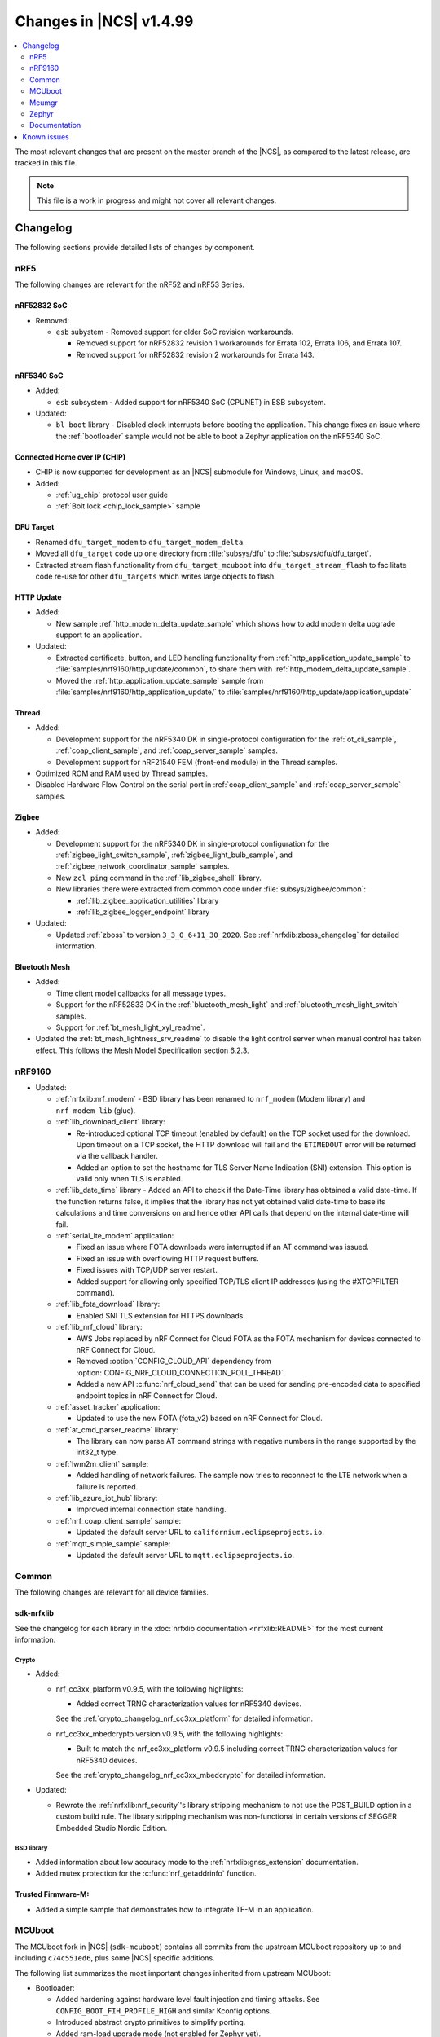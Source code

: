 .. _ncs_release_notes_latest:

Changes in |NCS| v1.4.99
########################

.. contents::
   :local:
   :depth: 2

The most relevant changes that are present on the master branch of the |NCS|, as compared to the latest release, are tracked in this file.

.. note::
    This file is a work in progress and might not cover all relevant changes.

Changelog
*********

The following sections provide detailed lists of changes by component.

nRF5
====

The following changes are relevant for the nRF52 and nRF53 Series.

nRF52832 SoC
------------

* Removed:

  * ``esb`` subystem - Removed support for older SoC revision workarounds.

    * Removed support for nRF52832 revision 1 workarounds for Errata 102, Errata 106, and Errata 107.
    * Removed support for nRF52832 revision 2 workarounds for Errata 143.

nRF5340 SoC
-----------

* Added:

  * ``esb`` subsystem - Added support for nRF5340 SoC (CPUNET) in ESB subsystem.

* Updated:

  * ``bl_boot`` library - Disabled clock interrupts before booting the application.
    This change fixes an issue where the :ref:`bootloader` sample would not be able to boot a Zephyr application on the nRF5340 SoC.

Connected Home over IP (CHIP)
-----------------------------

* CHIP is now supported for development as an |NCS| submodule for Windows, Linux, and macOS.
* Added:

  * :ref:`ug_chip` protocol user guide
  * :ref:`Bolt lock <chip_lock_sample>` sample

DFU Target
----------

* Renamed ``dfu_target_modem`` to ``dfu_target_modem_delta``.
* Moved all ``dfu_target`` code up one directory from :file:`subsys/dfu` to :file:`subsys/dfu/dfu_target`.
* Extracted stream flash functionality from ``dfu_target_mcuboot`` into ``dfu_target_stream_flash`` to facilitate code re-use for other ``dfu_targets`` which writes large objects to flash.

HTTP Update
-----------

* Added:

  * New sample :ref:`http_modem_delta_update_sample` which shows how to add modem delta upgrade support to an application.

* Updated:

  * Extracted certificate, button, and LED handling functionality from :ref:`http_application_update_sample` to :file:`samples/nrf9160/http_update/common`, to share them with :ref:`http_modem_delta_update_sample`.
  * Moved the :ref:`http_application_update_sample` sample from :file:`samples/nrf9160/http_application_update/` to :file:`samples/nrf9160/http_update/application_update`

Thread
------

* Added:

  * Development support for the nRF5340 DK in single-protocol configuration for the :ref:`ot_cli_sample`, :ref:`coap_client_sample`, and :ref:`coap_server_sample` samples.
  * Development support for nRF21540 FEM (front-end module) in the Thread samples.

* Optimized ROM and RAM used by Thread samples.
* Disabled Hardware Flow Control on the serial port in :ref:`coap_client_sample` and :ref:`coap_server_sample` samples.

Zigbee
------

* Added:

  * Development support for the nRF5340 DK in single-protocol configuration for the :ref:`zigbee_light_switch_sample`, :ref:`zigbee_light_bulb_sample`, and :ref:`zigbee_network_coordinator_sample` samples.
  * New ``zcl ping`` command in the :ref:`lib_zigbee_shell` library.
  * New libraries there were extracted from common code under :file:`subsys/zigbee/common`:

    * :ref:`lib_zigbee_application_utilities` library
    * :ref:`lib_zigbee_logger_endpoint` library

* Updated:

  * Updated :ref:`zboss` to version ``3_3_0_6+11_30_2020``.
    See :ref:`nrfxlib:zboss_changelog` for detailed information.

Bluetooth Mesh
--------------

* Added:

  * Time client model callbacks for all message types.
  * Support for the nRF52833 DK in the :ref:`bluetooth_mesh_light` and :ref:`bluetooth_mesh_light_switch` samples.
  * Support for :ref:`bt_mesh_light_xyl_readme`.

* Updated the :ref:`bt_mesh_lightness_srv_readme` to disable the light control server when manual control has taken effect.
  This follows the Mesh Model Specification section 6.2.3.

nRF9160
=======

* Updated:

  * :ref:`nrfxlib:nrf_modem` - BSD library has been renamed to ``nrf_modem`` (Modem library) and ``nrf_modem_lib`` (glue).
  * :ref:`lib_download_client` library:

    * Re-introduced optional TCP timeout (enabled by default) on the TCP socket used for the download.
      Upon timeout on a TCP socket, the HTTP download will fail and the ``ETIMEDOUT`` error will be returned via the callback handler.
    * Added an option to set the hostname for TLS Server Name Indication (SNI) extension.
      This option is valid only when TLS is enabled.

  * :ref:`lib_date_time` library - Added an API to check if the Date-Time library has obtained a valid date-time.
    If the function returns false, it implies that the library has not yet obtained valid date-time to base its calculations and time conversions on and hence other API calls that depend on the internal date-time will fail.

  * :ref:`serial_lte_modem` application:

    * Fixed an issue where FOTA downloads were interrupted if an AT command was issued.
    * Fixed an issue with overflowing HTTP request buffers.
    * Fixed issues with TCP/UDP server restart.
    * Added support for allowing only specified TCP/TLS client IP addresses (using the #XTCPFILTER command).

  * :ref:`lib_fota_download` library:

    * Enabled SNI TLS extension for HTTPS downloads.

  * :ref:`lib_nrf_cloud` library:

    * AWS Jobs replaced by nRF Connect for Cloud FOTA as the FOTA mechanism for devices connected to nRF Connect for Cloud.
    * Removed :option:`CONFIG_CLOUD_API` dependency from :option:`CONFIG_NRF_CLOUD_CONNECTION_POLL_THREAD`.
    * Added a new API :c:func:`nrf_cloud_send` that can be used for sending pre-encoded data to specified endpoint topics in nRF Connect for Cloud.

  * :ref:`asset_tracker` application:

    * Updated to use the new FOTA (fota_v2) based on nRF Connect for Cloud.

  * :ref:`at_cmd_parser_readme` library:

    * The library can now parse AT command strings with negative numbers in the range supported by the int32_t type.

  * :ref:`lwm2m_client` sample:

    * Added handling of network failures.
      The sample now tries to reconnect to the LTE network when a failure is reported.

  * :ref:`lib_azure_iot_hub` library:

    * Improved internal connection state handling.

  * :ref:`nrf_coap_client_sample` sample:

    * Updated the default server URL to ``californium.eclipseprojects.io``.

  * :ref:`mqtt_simple_sample` sample:

    * Updated the default server URL to ``mqtt.eclipseprojects.io``.

Common
======

The following changes are relevant for all device families.

sdk-nrfxlib
-----------

See the changelog for each library in the :doc:`nrfxlib documentation <nrfxlib:README>` for the most current information.

Crypto
~~~~~~

* Added:

  * nrf_cc3xx_platform v0.9.5, with the following highlights:

    * Added correct TRNG characterization values for nRF5340 devices.

    See the :ref:`crypto_changelog_nrf_cc3xx_platform` for detailed information.
  * nrf_cc3xx_mbedcrypto version v0.9.5, with the following highlights:

    * Built to match the nrf_cc3xx_platform v0.9.5 including correct TRNG characterization values for nRF5340 devices.

    See the :ref:`crypto_changelog_nrf_cc3xx_mbedcrypto` for detailed information.

* Updated:

  * Rewrote the :ref:`nrfxlib:nrf_security`'s library stripping mechanism to not use the POST_BUILD option in a custom build rule.
    The library stripping mechanism was non-functional in certain versions of SEGGER Embedded Studio Nordic Edition.

BSD library
~~~~~~~~~~~

* Added information about low accuracy mode to the :ref:`nrfxlib:gnss_extension` documentation.
* Added mutex protection for the :c:func:`nrf_getaddrinfo` function.


Trusted Firmware-M:
-------------------

* Added a simple sample that demonstrates how to integrate TF-M in an application.


MCUboot
=======

The MCUboot fork in |NCS| (``sdk-mcuboot``) contains all commits from the upstream MCUboot repository up to and including ``c74c551ed6``, plus some |NCS| specific additions.

The following list summarizes the most important changes inherited from upstream MCUboot:

* Bootloader:

  * Added hardening against hardware level fault injection and timing attacks.
    See ``CONFIG_BOOT_FIH_PROFILE_HIGH`` and similar Kconfig options.
  * Introduced abstract crypto primitives to simplify porting.
  * Added ram-load upgrade mode (not enabled for Zephyr yet).
  * Renamed single-image mode to single-slot mode.
    See the ``CONFIG_SINGLE_APPLICATION_SLOT`` option.
  * Added a patch for turning off cache for Cortex-M7 before chain-loading.
  * Fixed an issue that caused HW stack protection to catch the chain-loaded application during its early initialization.
  * Added reset of Cortex SPLIM registers before boot.
  * Fixed a build issue that occurred if the CONF_FILE contained multiple file paths instead of a single file path.
  * Added watchdog feed on nRF devices.
    See the ``CONFIG_BOOT_WATCHDOG_FEED`` option.
  * Removed the ``flash_area_read_is_empty()`` port implementation function.
  * Updated the ARM core configuration to only be initialized when selected by the user.
    See the ``CONFIG_MCUBOOT_CLEANUP_ARM_CORE`` option.
  * Allowed the final data chunk in the image to be unaligned in the serial-recovery protocol.

* Image tool:

  * Updated the tool to print an image digest during verification.
  * Added a possibility to set a confirm flag for HEX files as well.
  * Updated the usage of ``--confirm`` to imply ``--pad``.
  * Fixed the argument handling of ``custom_tlvs``.


Mcumgr
======

The mcumgr library fork in |NCS| (``sdk-mcumgr``) contains all commits from the upstream mcumgr repository up to and including snapshot ``449bee75750e``.

The following list summarizes the most important changes inherited from upstream mcumgr:

* Fixed an issue with devices running MCUboot v1.6.0 or earlier where a power outage during erase of a corrupted image in slot 1 could result in the device not being able to boot.
  In this case, it was not possible to update the device and mcumgr would return error code 6 (``MGMT_ERR_EBADSTATE``).
* Added support for invoking shell commands (shell management) from the mcumgr command line.


Zephyr
======

.. NOTE TO MAINTAINERS: The latest Zephyr commit appears in multiple places; make sure you update them all.

The Zephyr fork in |NCS| (``sdk-zephyr``) contains all commits from the upstream Zephyr repository up to and including ``856fd652dab9``, plus some |NCS| specific additions.

For a complete list of upstream Zephyr commits incorporated into |NCS| since the most recent release, run the following command from the :file:`ncs/zephyr` repository (after running ``west update``):

.. code-block:: none

   git log --oneline 856fd652dab9 ^v2.4.0-ncs1

For a complete list of |NCS| specific commits, run:

.. code-block:: none

   git log --oneline manifest-rev ^856fd652dab9

The current |NCS| release is based on Zephyr v2.4.99.

The following list summarizes the most important changes inherited from upstream Zephyr:

* Architectures:

  * Enabled interrupts before ``main()`` in single-thread kernel mode for Cortex-M architecture.
  * Introduced functionality for forcing core architecture HW initialization during system boot, for chain-loadable images.

* Boards:

  * Fixed arguments for the J-Link runners for nRF5340 DK and added the DAP Link (CMSIS-DAP) interface to the OpenOCD runner for nRF5340.
  * Marked the nRF5340 PDK as deprecated and updated the nRF5340 documentation to point to the :ref:`zephyr:nrf5340dk_nrf5340`.
  * Added enabling of LFXO pins (XL1 and XL2) for nRF5340.
  * Removed non-existing documentation links from partition definitions in the board devicetree files.
  * Updated documentation related to QSPI use.

* Kernel:

  * Restricted thread-local storage, which is now available only when the toolchain supports it.
    Toolchain support is initially limited to the toolchains bundled with the Zephyr SDK.
  * Added support for gathering basic thread runtime statistics.
  * Removed the following deprecated `kernel APIs <https://github.com/nrfconnect/sdk-zephyr/commit/c8b94f468a94c9d8d6e6e94013aaef00b914f75b>`_:

    * ``k_enable_sys_clock_always_on()``
    * ``k_disable_sys_clock_always_on()``
    * ``k_uptime_delta_32()``
    * ``K_FIFO_INITIALIZER``
    * ``K_LIFO_INITIALIZER``
    * ``K_MBOX_INITIALIZER``
    * ``K_MEM_SLAB_INITIALIZER``
    * ``K_MSGQ_INITIALIZER``
    * ``K_MUTEX_INITIALIZER``
    * ``K_PIPE_INITIALIZER``
    * ``K_SEM_INITIALIZER``
    * ``K_STACK_INITIALIZER``
    * ``K_TIMER_INITIALIZER``
    * ``K_WORK_INITIALIZER``
    * ``K_QUEUE_INITIALIZER``

  * Removed the following deprecated `system clock APIs <https://github.com/nrfconnect/sdk-zephyr/commit/d28f04110dcc7d1aadf1d791088af9aca467bd70>`_:

    * ``__ticks_to_ms()``
    * ``__ticks_to_us()``
    * ``sys_clock_hw_cycles_per_tick()``
    * ``z_us_to_ticks()``
    * ``SYS_CLOCK_HW_CYCLES_TO_NS64()``
    * ``SYS_CLOCK_HW_CYCLES_TO_NS()``

  * Removed the deprecated ``CONFIG_LEGACY_TIMEOUT_API`` option.
    All time-outs must now be specified using the ``k_timeout_t`` type.

  * Updated :c:func:`k_timer_user_data_get` to take a ``const struct k_timer *timer`` instead of a non-\ ``const`` pointer.
  * Added a :c:macro:`K_DELAYED_WORK_DEFINE` macro.
  * Added a :option:`CONFIG_MEM_SLAB_TRACE_MAX_UTILIZATION` option.
    If enabled, :c:func:`k_mem_slab_max_used_get` can be used to get a memory slab's maximum utilization in blocks.

  * Bug fixes:

    * Fixed a race condition between :c:func:`k_queue_append` and :c:func:`k_queue_alloc_append`.
    * Updated the kernel to no longer try to resume threads that are not suspended.
    * Updated the kernel to no longer attempt to queue threads that are already in the run queue.
    * Updated :c:func:`k_busy_wait` to return immediately on a zero time-out, and improved accuracy on nonzero time-outs.
    * The idle loop no longer unlocks and locks IRQs.
      This avoids a race condition; see `Zephyr issue 30573 <https://github.com/zephyrproject-rtos/zephyr/issues/30573>`_.
    * An arithmetic overflow that prevented long sleep times or absolute time-outs from working properly has been fixed; see `Zephyr issue #29066 <https://github.com/zephyrproject-rtos/zephyr/issues/29066>`_.
    * A logging issue where some kernel debug logs could not be removed was fixed; see `Zephyr issue #28955 <https://github.com/zephyrproject-rtos/zephyr/issues/28955>`_.

* Devicetree:

  * Removed the legacy DT macros.
  * Started exposing dependency ordinals for walking the dependency hierarchy.
  * Added documentation for the :ref:`DTS bindings <zephyr:devicetree_binding_index>`.

* Drivers:

  * Deprecated the ``DEVICE_INIT()`` macro.
    Use :c:macro:`DEVICE_DEFINE` instead.
  * Introduced macros (:c:macro:`DEVICE_DT_DEFINE` and related ones) that allow defining devices using information from devicetree nodes directly and referencing structures of such devices at build time.
    Most drivers have been updated to use these new macros for creating their instances.

  * ADC:

    * Improved the default routine that provides sampling intervals, to allow intervals shorter than 1 millisecond.

  * Bluetooth Controller:

    * Fixed and improved an issue where a connection event closed too early when more data could have been sent in the same connection event.
    * Fixed missing slave latency cancellation when initiating control procedures.
      Connection terminations are faster now.
    * Added experimental support for non-connectable non-scannable Extended Advertising with 255 byte PDU (without chaining).
    * Added experimental support for non-connectable scannable Extended Advertising with 255 byte PDU (without chaining).
    * Added experimental support for Extended Scanning with duration and period parameters (without active scanning for scan response or chained PDU).
    * Added experimental support for Periodic Advertising and Periodic Advertising Synchronization Establishment.

  * Bluetooth Host:

    * Updated the :c:enumerator:`BT_LE_ADV_OPT_DIR_ADDR_RPA` option.
      It must now be set when advertising towards a privacy-enabled peer, independent of whether privacy has been enabled or disabled.
    * Updated the signature of the :c:type:`bt_gatt_indicate_func_t` callback type by replacing the ``attr`` pointer with a pointer to the :c:struct:`bt_gatt_indicate_params` struct that was used to start the indication.
    * Added a destroy callback to the :c:struct:`bt_gatt_indicate_params` struct, which is called when the struct is no longer referenced by the stack.
    * Added advertising options to disable individual advertising channels.
    * Added experimental support for Periodic Advertising Sync Transfer.
    * Added experimental support for Periodic Advertising List.
    * Changed the permission bits in the discovery callback to always be set to zero since this is not valid information.
    * Fixed a regression in lazy loading of the Client Configuration Characteristics.
    * Fixed an issue where a security procedure failure could terminate the current GATT transaction when the transaction did not require security.

  * Clock control:

    * Changed the definition (parameters and return values) of the API function :c:func:`clock_control_async_on`.
    * Added support for the audio clock in nRF53 Series SoCs.
    * Added missing handling of the HFCLK192M_STARTED event in nRF53 Series SoCs.

  * Counter:

    * Excluded selection of nRF TIMER0 and RTC0 when the Bluetooth Controller is enabled.

  * Display:

    * Added support for the ILI9488 display.
    * Refactored the ILI9340 driver to support multiple instances, rotation, and pixel format changing at runtime.
      Configuration of the driver instances is now done in devicetree.
    * Enhanced the SSD1306 driver to support communication via both SPI and I2C.

  * Ethernet:

    * Added driver for the W5500 Ethernet controller.

  * Flash:

    * Modified the nRF QSPI NOR driver so that it supports also nRF53 Series SoCs.
    * Added missing selection of :option:`CONFIG_FLASH_HAS_PAGE_LAYOUT` for the SPI NOR and AT45 family flash drivers.
    * Refactored the nRF QSPI NOR driver so that it no longer depends on :option:`CONFIG_MULTITHREADING`.

  * IEEE 802.15.4:

    * Updated the nRF5 IEEE 802.15.4 driver to version 1.9.
    * Added support for IEEE 802.15.4 on nRF5340.
    * Added reservation of the TIMER peripheral used by the nRF5 IEEE 802.15.4 driver.
    * Added support for sending packets with specified TX time using the nRF5 IEEE 802.15.4 driver.
    * Implemented the RX failed notification for the nRF5 IEEE 802.15.4 driver.

  * LED PWM:

    * Added a driver interface and implementation for PWM-driven LEDs.

  * Modem:

    * Reworked the command handler reading routine, to prevent data loss and reduce RAM usage.
    * Added the possibility of locking TX in the command handler.
    * Improved handling of HW flow control on the RX side of the UART interface.
    * Added the possibility of defining commands with a variable number of arguments.
    * Introduced :c:func:`gsm_ppp_start` and :c:func:`gsm_ppp_stop` functions to allow restarting the networking stack without rebooting the device.
    * Added support for Quectel BG9x modems.

  * Power:

    * Added multiple ``nrfx_power``-related fixes to reduce power consumption.

  * PWM:

    * Changed the GPIO configuration to use Nordic HAL, which allows support for GPIO pins above 31.
    * Added a check to ensure that the PWM period does not exceed a 16-bit value to prevent erroneous behavior.
    * Changed the PWM DT configuration to use a timer phandle instead of the previously used timer instance.

  * Regulator:

    * Introduced a new regulator driver infrastructure.

  * Sensor:

    * Added support for the IIS2ICLX 2-axis digital inclinometer.
    * Enhanced the BMI160 driver to support communication via both SPI and I2C.
    * Added device power management in the LIS2MDL magnetometer driver.
    * Refactored the FXOS8700 driver to support multiple instances.

  * Serial:

    * Replaced the usage of ``k_delayed_work`` with ``k_timer`` in the nRF UART driver.
    * Fixed an issue in the nRF UARTE driver where spurious data could be received when the asynchronous API with hardware byte counting was used and the UART was switched back from the low power to the active state.
    * Removed the following deprecated definitions:

      * ``UART_ERROR_BREAK``
      * ``LINE_CTRL_BAUD_RATE``
      * ``LINE_CTRL_RTS``
      * ``LINE_CTRL_DTR``
      * ``LINE_CTRL_DCD``
      * ``LINE_CTRL_DSR``

    * Refactored the :c:func:`uart_poll_out` implementation in the nRF UARTE driver to fix incorrect handling of HW flow control and power management.

  * SPI:

    * Added support for SPI emulators.

  * Timer:

    * Extended the nRF RTC Timer driver with vendor-specific API that allows using the remaining compare channels of the RTC that provides the system clock.

  * USB:

    * Fixed handling of zero-length packets (ZLP) in the Nordic Semiconductor USB Device Controller driver (usb_dc_nrfx).
    * Fixed initialization of the workqueue in the usb_dc_nrfx driver, to prevent fatal errors when the driver is reattached.
    * Fixed handling of the SUSPEND and RESUME events in the Bluetooth classes.
    * Made the USB DFU class compatible with the target configuration that does not have a secondary image slot.
    * Added support for using USB DFU within MCUboot with single application slot mode.

* Networking:

  * General:

    * Added support for DNS Service Discovery.
    * Deprecated legacy TCP stack (TCP1).
    * Added multiple minor TCP2 bugfixes and improvements.
    * Added network management events for DHCPv4.
    * Added periodic throughput printout to the :ref:`zephyr:sockets-echo-server-sample` sample.
    * Added an experimental option to set preemptive priority for networking threads (:option:`CONFIG_NET_TC_THREAD_PREEMPTIVE`).

  * LwM2M:

    * Made the endpoint name length configurable with Kconfig (see :option:`CONFIG_LWM2M_RD_CLIENT_ENDPOINT_NAME_MAX_LENGTH`).
    * Fixed PUSH FOTA block transfer with Opaque content format.
    * Added various improvements to the bootstrap procedure.
    * Fixed token generation.
    * Added separate response handling.
    * Fixed Registration Update to be sent on lifetime update, as required by the specification.
    * Added a new event (:c:enumerator:`LWM2M_RD_CLIENT_EVENT_NETWORK_ERROR`) that notifies the application about underlying socket errors.
      The event is reported after several failed registration attempts.
    * Improved integers packing in TLVs.
    * Added support for arguments of the LwM2M execute command.
    * Fixed buffer length check in :c:func:`lwm2m_engine_set`.
    * Added a possibility to acknowledge LwM2M requests early from the callback (:c:func:`lwm2m_acknowledge`).
    * Reworked the Bootstrap Delete operation to support all cases defined by the LwM2M specification.

  * OpenThread:

    * Updated the OpenThread version to commit ``69e97581e71a340776493dd9f5b65e11caec7954``.
    * Removed obsolete flash driver from the OpenThread platform.
    * Added new OpenThread options:

      * :option:`CONFIG_OPENTHREAD_NCP_BUFFER_SIZE`
      * :option:`CONFIG_OPENTHREAD_NUM_MESSAGE_BUFFERS`
      * :option:`CONFIG_OPENTHREAD_MAX_STATECHANGE_HANDLERS`
      * :option:`CONFIG_OPENTHREAD_TMF_ADDRESS_CACHE_ENTRIES`
      * :option:`CONFIG_OPENTHREAD_MAX_CHILDREN`
      * :option:`CONFIG_OPENTHREAD_MAX_IP_ADDR_PER_CHILD`
      * :option:`CONFIG_OPENTHREAD_LOG_PREPEND_LEVEL_ENABLE`
      * :option:`CONFIG_OPENTHREAD_MAC_SOFTWARE_ACK_TIMEOUT_ENABLE`
      * :option:`CONFIG_OPENTHREAD_MAC_SOFTWARE_RETRANSMIT_ENABLE`
      * :option:`CONFIG_OPENTHREAD_PLATFORM_USEC_TIMER_ENABLE`
      * :option:`CONFIG_OPENTHREAD_RADIO_LINK_IEEE_802_15_4_ENABLE`
      * :option:`CONFIG_OPENTHREAD_RADIO_LINK_TREL_ENABLE`
      * :option:`CONFIG_OPENTHREAD_CSL_SAMPLE_WINDOW`
      * :option:`CONFIG_OPENTHREAD_CSL_RECEIVE_TIME_AHEAD`
      * :option:`CONFIG_OPENTHREAD_MAC_SOFTWARE_CSMA_BACKOFF_ENABLE`
      * :option:`CONFIG_OPENTHREAD_PLATFORM_INFO`

    * Added support for RCP co-processor mode.

  * MQTT:

    * Fixed mutex protection on :c:func:`mqtt_disconnect`.
    * Switched the library to use ``zsock_*`` socket functions instead of POSIX names.
    * Changed the return value of :c:func:`mqtt_keepalive_time_left` to -1 when keep alive is disabled.

  * Sockets:

    * Enabled Maximum Fragment Length (MFL) extension on TLS sockets.
    * Added a :c:macro:`TLS_ALPN_LIST` socket option for TLS sockets.
    * Fixed a ``tls_context`` leak on ``ztls_socket()`` failure.
    * Fixed ``getaddrinfo()`` hints handling with AI_PASSIVE flag.

* Bluetooth Mesh:

  * Replaced the Configuration Server structure with Kconfig entries and a standalone Heartbeat API.
  * Added a separate API for adding keys and configuring features locally.
  * Fixed a potential infinite loop in model extension tree walk.
  * Added LPN and Friendship event handler callbacks.
  * Created separate internal submodules for keys, labels, Heartbeat, replay protection, and feature management.
  * :ref:`bluetooth_mesh_models_cfg_cli`:

    * Added an API for resetting a node (:c:func:`bt_mesh_cfg_node_reset`).
    * Added an API for setting network transmit parameters (:c:func:`bt_mesh_cfg_net_transmit_set`).


* Libraries/subsystems:

  * Settings:

    * Removed SETTINGS_USE_BASE64 support, which has been deprecated for more than two releases.

  * Storage:

    * :ref:`flash_map_api`: Added an API to get the value of an erased byte in the flash_area.
      See :c:func:`flash_area_erased_val`.
    * :ref:`stream_flash`: Eliminated the usage of the flash API internals.


  * File systems:

    * Enabled FCB to work with non-0xff erase value flash.
    * Added a :c:macro:`FS_MOUNT_FLAG_NO_FORMAT` flag to the FatFs options.
      This flag removes formatting capabilities from the FAT/exFAT file system driver and prevents unformatted devices to be formatted, to FAT or exFAT, on mount attempt.
    * Added support for the following :c:func:`fs_mount` flags: :c:macro:`FS_MOUNT_FLAG_READ_ONLY`, :c:macro:`FS_MOUNT_FLAG_NO_FORMAT`
    * Updated the FS API to not perform a runtime check of a driver interface when the :option:`CONFIG_NO_RUNTIME_CHECKS` option is enabled.

  * DFU:

    * Added shell module for MCUboot enabled application.
      See :option:`CONFIG_MCUBOOT_SHELL`.

* Build system:

  * Ensured that shields can be placed in other BOARD_ROOT folders.
  * Added basic support for Clang 10 with x86.
  * Fixed a bug that prevented compiling the :ref:`bootloader` with :option:`CONFIG_SB_SIGNING_PUBLIC_KEY`

* System:

  * Added an API that provides a printf family of functions (for example, :c:func:`cbprintf`) with a callback on character output, to perform in-place streaming of the formatted string.
  * Updated minimal libc to print stderr just like stdout.
  * Added an ``abort()`` function to minimal libc.
  * Updated the ring buffer to allow using the full buffer capacity instead of forcing an empty slot.
  * Added a :c:macro:`CLAMP` macro.
  * Added a feature for post-mortem analysis to the tracing library.

* Samples:

  * Added :ref:`zephyr:nrf-ieee802154-rpmsg-sample`.
  * Added :ref:`zephyr:cloud-tagoio-http-post-sample`.
  * Added :ref:`zephyr:civetweb-websocket-server-sample`.
  * :ref:`zephyr:led_ws2812_sample`: Updated to force SPIM on nRF52 DK.
  * :ref:`zephyr:cfb_custom_fonts`: Added support for ssd1306fb.
  * :ref:`zephyr:gsm-modem-sample`: Added suspend/resume shell commands.

* Logging:

  * Added STP transport and raw data output support for systrace.

* Modules:

  * Introduced a :option:`CONFIG_MBEDTLS_MEMORY_DEBUG` option for mbedtls.
  * Updated LVGL to v7.6.1.
  * Updated libmetal and openamp to v2020.10.
  * Updated nrfx in hal-nordic to version 2.4.0.
  * Updated the Trusted Firmware-M (TF-M) module to include support for the nRF5340 and nRF9160 platforms.


* Other:

  * Added initial LoRaWAN support.
  * Updated ``west flash`` support for ``nrfjprog`` to fail if a HEX file has UICR data and ``--erase`` was not specified.

Documentation
=============

In addition to documentation related to the changes listed above, the following documentation has been updated:

Samples
-------

* :ref:`zigbee_samples` - updated the structure to match the template

User guides
-----------

* :ref:`ug_nrf52` - updated with information about support for CHIP

Known issues
************

Known issues are only tracked for the latest official release.
See `known issues for nRF Connect SDK v1.4.2`_ for the list of issues valid for this release.
